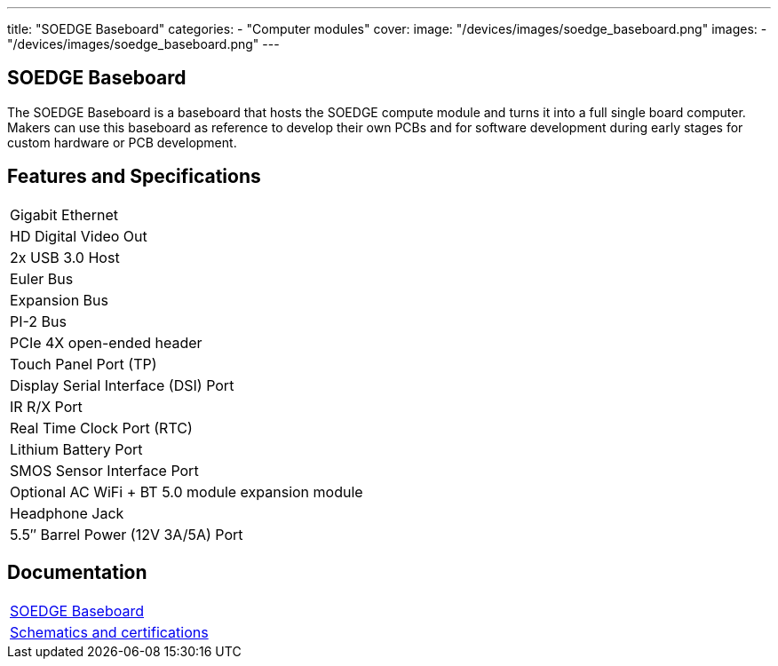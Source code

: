---
title: "SOEDGE Baseboard"
categories: 
  - "Computer modules"
cover: 
  image: "/devices/images/soedge_baseboard.png"
images:
  - "/devices/images/soedge_baseboard.png"
---

== SOEDGE Baseboard

The SOEDGE Baseboard is a baseboard that hosts the SOEDGE compute module and turns it into a full single board computer. Makers can use this baseboard as reference to develop their own PCBs and for software development during early stages for custom hardware or PCB development.

== Features and Specifications

[cols="1"]
|===
| Gigabit Ethernet
| HD Digital Video Out
| 2x USB 3.0 Host
| Euler Bus
| Expansion Bus
| PI-2 Bus
| PCIe 4X open-ended header
| Touch Panel Port (TP)
| Display Serial Interface (DSI) Port
| IR R/X Port
| Real Time Clock Port (RTC)
| Lithium Battery Port
| SMOS Sensor Interface Port
| Optional AC WiFi  + BT 5.0 module expansion module
| Headphone Jack
| 5.5″ Barrel Power (12V 3A/5A) Port
|===

== Documentation

[cols="1"]
|===

| link:/documentation/SOEDGE_Baseboard/[SOEDGE Baseboard]

| link:/documentation/SOEDGE_Baseboard/Schematics_and_certifications/[Schematics and certifications]
|===

